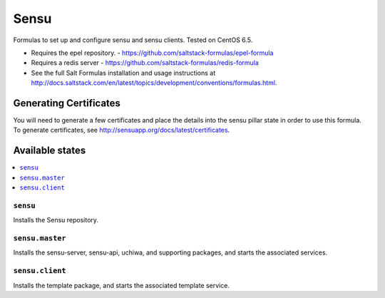 =====
Sensu
=====

Formulas to set up and configure sensu and sensu clients. Tested on CentOS 6.5.

.. note::

- Requires the epel repository. - https://github.com/saltstack-formulas/epel-formula
- Requires a redis server - https://github.com/saltstack-formulas/redis-formula
- See the full Salt Formulas installation and usage instructions at http://docs.saltstack.com/en/latest/topics/development/conventions/formulas.html.

Generating Certificates
=====================

You will need to generate a few certificates and place the details into the
sensu pillar state in order to use this formula. To generate certificates, see
http://sensuapp.org/docs/latest/certificates.

Available states
================

.. contents::
    :local:

``sensu``
------------

Installs the Sensu repository.

``sensu.master``
------------

Installs the sensu-server, sensu-api, uchiwa, and supporting packages, and
starts the associated services.

``sensu.client``
------------

Installs the template package, and starts the associated template service.
